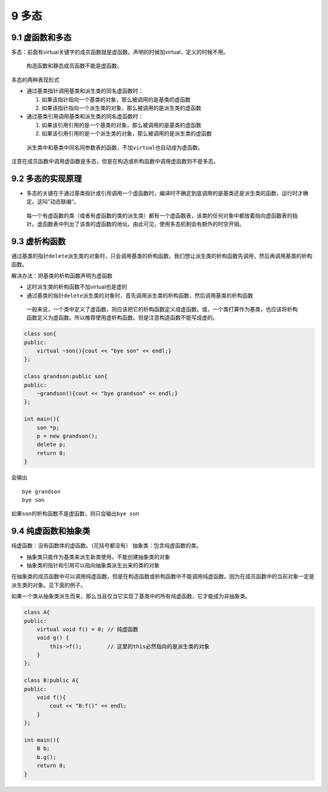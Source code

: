 9 多态
======

9.1 虚函数和多态
----------------

多态：前面有virtual关键字的成员函数就是虚函数。声明的时候加virtual，定义的时候不用。

   构造函数和静态成员函数不能是虚函数。

多态的两种表现形式

-  通过基类指针调用基类和派生类的同名虚函数时：

   1. 如果该指针指向一个基类的对象，那么被调用的是基类的虚函数
   2. 如果该指针指向一个派生类的对象，那么被调用的是派生类的虚函数

-  通过基类引用调用基类和派生类的同名虚函数时：

   1. 如果该引用引用的是一个基类的对象，那么被调用的是基类的虚函数
   2. 如果该引用引用的是一个派生类的对象，那么被调用的是派生类的虚函数

..

   派生类中和基类中同名同参数表的函数，不加\ ``virtual``\ 也自动成为虚函数。

注意在成员函数中调用虚函数是多态，但是在构造或析构函数中调用虚函数则不是多态。

9.2 多态的实现原理
------------------

-  多态的关键在于通过基类指针或引用调用一个虚函数时，编译时不确定到底调用的是基类还是派生类的函数，运行时才确定。这叫”动态联编“。

..

   每一个有虚函数的类（或者有虚函数的类的派生类）都有一个虚函数表，该类的任何对象中都放着指向虚函数表的指针。虚函数表中列出了该类的虚函数的地址。由此可见，使用多态机制会有额外的时空开销。

9.3 虚析构函数
--------------

通过基类的指针\ ``delete``\ 派生类的对象时，只会调用基类的析构函数，我们想让派生类的析构函数先调用，然后再调用基类的析构函数。

解决办法：把基类的析构函数声明为虚函数

-  这时派生类的析构函数不加virtual也是虚的
-  通过基类的指针\ ``delete``\ 派生类的对象时，首先调用派生类的析构函数，然后调用基类的析构函数

..

   一般来说，一个类中定义了虚函数，则应该把它的析构函数定义成虚函数。或，一个类打算作为基类，也应该将析构函数定义为虚函数。所以推荐使用虚析构函数。但是注意构造函数不能写成虚的。

.. code:: cpp

   class son{
   public:
       virtual ~son(){cout << "bye son" << endl;}
   };

   class grandson:public son{
   public:
       ~grandson(){cout << "bye grandson" << endl;}
   };

   int main(){
       son *p;
       p = new grandson();
       delete p;
       return 0;
   }

会输出

::

   bye grandson
   bye son

如果\ ``son``\ 的析构函数不是虚函数，则只会输出\ ``bye son``

9.4 纯虚函数和抽象类
--------------------

纯虚函数：没有函数体的虚函数。（花括号都没有）
抽象类：包含纯虚函数的类。

-  抽象类只能作为基类来派生新类使用，不能创建抽象类的对象
-  抽象类的指针和引用可以指向抽象类派生出来的类的对象

在抽象类的成员函数中可以调用纯虚函数，但是在构造函数或析构函数中不能调用纯虚函数。因为在成员函数中的当前对象一定是派生类的对象。见下面的例子。

如果一个类从抽象类派生而来，那么当且仅当它实现了基类中的所有纯虚函数，它才能成为非抽象类。

.. code:: cpp

   class A{
   public:
       virtual void f() = 0; // 纯虚函数
       void g() {
           this->f();        // 这里的this必然指向的是派生类的对象
       }
   };

   class B:public A{
   public:
       void f(){
           cout << "B:f()" << endl;
       }
   };

   int main(){
       B b;
       b.g();
       return 0;
   }
